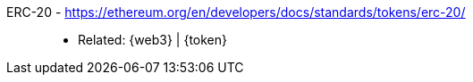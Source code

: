 [#erc-20]#ERC-20# - https://ethereum.org/en/developers/docs/standards/tokens/erc-20/::
* Related: {web3} | {token}
